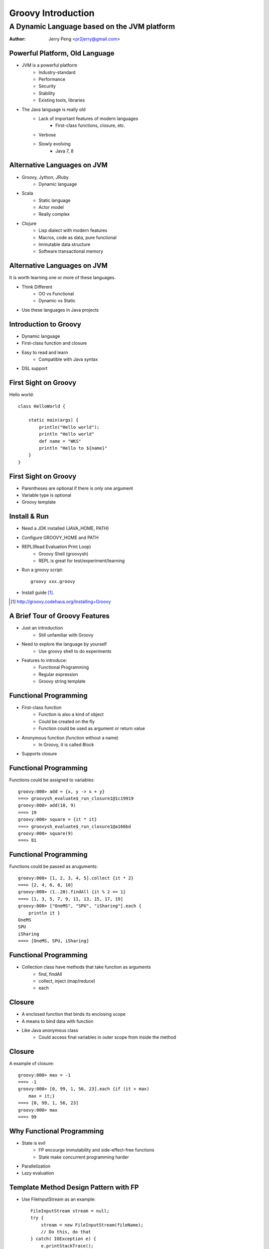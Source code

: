 ===================
Groovy Introduction
===================

--------------------------------------------
A Dynamic Language based on the JVM platform
--------------------------------------------

:Author: Jerry Peng <pr2jerry@gmail.com>


Powerful Platform, Old Language
===============================
- JVM is a powerful platform
    - Industry-standard
    - Performance
    - Security
    - Stability
    - Existing tools, libraries
- The Java language is really old
    - Lack of important features of modern languages
        - First-class functions, closure, etc.
    - Verbose
    - Slowly evolving
        - Java 7, 8

Alternative Languages on JVM
============================
- Groovy, Jython, JRuby
    - Dynamic language
- Scala
    - Static language
    - Actor model
    - Really complex
- Clojure
    - Lisp dialect with modern features
    - Macros, code as data, pure functional
    - Immutable data structure
    - Software transactional memory

Alternative Languages on JVM
============================
It is worth learning one or more of these languages.

- Think Different
    - OO vs Functional
    - Dynamic vs Static
- Use these languages in Java projects


Introduction to Groovy
======================
- Dynamic language
- First-class function and closure
- Easy to read and learn
    - Compatible with Java syntax
- DSL support

First Sight on Groovy
=====================
Hello world::

    class HelloWorld {
        
        static main(args) {
            println("Hello world");
            println "Hello world"
            def name = "WKS"
            println "Hello to ${name}"
        }
    }

First Sight on Groovy
=====================
- Parentheses are optional if there is only one argument
- Variable type is optional
- Groovy template

Install & Run
=============
- Need a JDK installed (JAVA_HOME, PATH)
- Configure GROOVY_HOME and PATH
- REPL(Read Evaluation Print Loop)
    - Groovy Shell (groovysh)
    - REPL is great for test/experiment/learning
- Run a groovy script::

    groovy xxx.groovy

- Install guide [1]_.

.. [1] http://groovy.codehaus.org/Installing+Groovy


A Brief Tour of Groovy Features
===============================
- Just an introduction
    - Still unfamiliar with Groovy
- Need to explore the language by yourself
    - Use groovy shell to do experiments
- Features to introduce:
    - Functional Programming
    - Regular expression
    - Groovy string template

Functional Programming
======================
- First-class function
    - Function is also a kind of object
    - Could be created on the fly
    - Function could be used as argument or return value
- Anonymous function (function without a name)
    - In Groovy, it is called Block
- Supports closure

Functional Programming
======================
Functions could be assigned to variables::

    groovy:000> add = {x, y -> x + y}
    ===> groovysh_evaluate$_run_closure1@1c19919
    groovy:000> add(10, 9)
    ===> 19
    groovy:000> square = {it * it}
    ===> groovysh_evaluate$_run_closure1@a166bd
    groovy:000> square(9)
    ===> 81


Functional Programming
======================
Functions could be passed as aruguments::

    groovy:000> [1, 2, 3, 4, 5].collect {it * 2}
    ===> [2, 4, 6, 8, 10]
    groovy:000> (1..20).findAll {it % 2 == 1}
    ===> [1, 3, 5, 7, 9, 11, 13, 15, 17, 19]
    groovy:000> ["OneMS", "SPU", "iSharing"].each {
        println it }
    OneMS
    SPU
    iSharing
    ===> [OneMS, SPU, iSharing]


Functional Programming
======================
- Collection class have methods that take function as arguments
    - find, findAll
    - collect, inject (map/reduce)
    - each

Closure
=======
- A enclosed function that binds its enclosing scope
- A means to bind data with function
- Like Java anonymous class
    - Could access final variables in outer scope from inside the method

Closure
=======
A example of closure::

    groovy:000> max = -1
    ===> -1
    groovy:000> [0, 99, 1, 56, 23].each {if (it > max)
        max = it;}
    ===> [0, 99, 1, 56, 23]
    groovy:000> max
    ===> 99


Why Functional Programming
==========================
- State is evil
    - FP encourge immutability and side-effect-free functions
    - State make concurrent programming harder
- Parallelization
- Lazy evaluation

Template Method Design Pattern with FP
=======================================
- Use FileInputStream as an example::

    FileInputStream stream = null;
    try {
        stream = new FileInputStream(fileName);
        // Do this, do that
    } catch( IOException e) {
        e.printStackTrace();
    } finally {
        if (stream != null) {
            try { stream.close();}
            catch (IOException e) {}
        }
    }

Template Method Design Pattern with FP
=======================================
- Want to do some refactorings? ::

    public interface FileStreamCallback {
        void doWithFileInputStream(FileInputStream in);
    }

    public void withFileInputStream(String fileName,
            FileStreamCallback callback) {
        FileInputStream stream = null;
        try {
            stream = new FileInputStream(fileName);
            callback.doWithFileInputStream(stream);
        } catch(...)
    } 

Template Method Design Pattern with FP
=======================================
- Anonymous inner classes are too ugly::

    public void test() {
        final String foo = "foo";
        withFileInputStream("foo.txt",
                new FileStreamCallback() {
            @Override
            public void doWithFileInputStream(
                FileInputStream in) {
                // foo = "bar";
                // Not possible since foo is final
                in.read()
            }
        });
    }


How to Do This with FP
======================
- Implement the same method in Groovy with closures::

    def withFileInputStream(fileName, func) {
        def stream = null;
        try {
            stream = new FileInputStream(fileName)
            func(stream)
        } catch(...)
    }

How to Do This with FP
======================
- Anonymous functions looks much better ::

    static def testIt() {
        def foo = "foo"
        withFileInputStream("foo.txt") {
            foo = "bar"
            it.read()
            //Do this, do that
        }
    }

Sum It Up
=========
- It is easy to write quite readable code with FP
- Since closures bind to scope, what you can do is not limited
- No need to use final

Regular Expression
==================
- It's easy to use regular expressions in Groovy
- The ==~ and =~ operator
    - ==~ return true/false (match or not)
    - =~ returns the matcher object
- Surround regular expression with "/"
    - Easy to read
    - No need to escape
- Easy group capturing
    - Access groups via array index
    - Two dimensinal array

Regular Expression
==================
Examples::

    groovy:000> "<p>hello</p>" ==~ /<(\w+)>(.*)<\/\1>/
    ===> true
    groovy:000> "<p>hello</a>" ==~ /<(\w+)>(.*)<\/\1>/
    ===> false
    groovy:000> matcher = ("<p>hello</p>" =~ /<(\w+)>(.*)<\/\1>/)
    ===> java.util.regex.Matcher[pattern=<(\w+)>(.*)</\1> region=0,12 lastmatch=]
    groovy:000> matcher[0]
    ===> [<p>hello</p>, p, hello]
    groovy:000> matcher[0][1]
    ===> p
    groovy:000> matcher[0][2]
    ===> hello

Groovy Template
===============
- Two kinds of strings in Groovy
    - Simple string, the same as Java strings
    - Groovy string, which supports template::

        groovy:000> num = 123
        ===> 123
        groovy:000> 'value is ${num}'
        ===> value is ${num}
        groovy:000> "value is ${num}"
        ===> value is 123

Groovy Template
===============
- Like JSP, freemarker, etc.
- Refer to official intro doc [2]_.

.. [2] http://groovy.codehaus.org/Groovy+Templates


Using Groovy (Standalone)
=========================
- Groovy code could be compiled to regular class files
- Automates the process with ant tasks
- Web development
    - Grails

Using Groovy (Embedded)
=======================
- Benefit from the power of dynamic languages in legacy projects
- Three methods to embed Groovy into Java projects:
    - Groovy Shell
    - Groovy Class Loader
    - Groovy Script Engine

Groovy Shell
============
- Evaluate Groovy expressions or run scripts
- Pass in/out variables via Bindings
- Could set the base class of the scripts (so they could share common methods, etc.)

Groovy Shell
============
Example::

    // call groovy expressions from Java code
    Binding binding = new Binding();
    binding.setVariable("foo",
        new Integer(2));
    GroovyShell shell = new GroovyShell(binding);

    Object value = shell.evaluate(
        "println 'Hello World!'; x = 123; return foo * 10"
        );
    assert value.equals(new Integer(20));
    assert binding.getVariable("x")
        .equals(new Integer(123));

Groovy Class Loader
===================
- Use Groovy Class Loader to load scripts or Groovy classes
    - Simple scripts are subclasses of Script
- Use parseClass method to compile Groovy scripts/classes
- Then use the Class object to initiate objects and invoke their methods
- Useful in scenarios where all Groovy classes implements common interfaces
- If loadClass is used (to support hot reloading), PermGen memory issue may be a problem

Groovy Class Loader
===================
Example(from Nawras project)::

    file = FileUtil.loadClassPathFile(
        String.format("%s/%s",
            SCRIPT_ROOT_DIR,
            filename)
        );
    String clsName = "data.scripts." + 
        filename.replaceAll("\\.groovy", ""); 
    clazz = classLoader.loadClass(clsName,
                                  true,
                                  false);
    this.scriptTask = clazz.getConstructor(Binding.class)
                        .newInstance(binding);

Groovy Script Engine
====================
- Most powerful solution
- Supports hot reloading
- Track dependencies automatically
- No PermGen memory issue
- Provides a CLASSPATH of all the groovy scripts/classes

Groovy Script Engine
====================
Example(from Nawras project)::

    engine = new GroovyScriptEngine(new URL[] {
        getClass()
        .getClassLoader()
        .getResource(SCRIPT_ROOT_DIR)
        });
    engine.run(scriptName, binding);

Nawras Project Case Study
=========================
- Non-TR protocol stack
    - Manage devices via telnet
- Not standard protocol
- Need to implement tasks for different device type
    - Different device models have different telnet interfaces
- Two much work to modify both NBI/GUI and SBI
- Keep NBI/GUI features unmodified, implement new SBI stack

Nawras Project Case Study
=========================
- Use Groovy script to implement tasks
    - Task logic may always change
    - New device models may need new scripts
    - Need hot reloading

Nawras Project Case Study
=========================
.. image:: tasks.jpg
   :alt: Nawras Non-TR tasks
   :align: center

Nawras Project Case Study
=========================
- Script names are written in DD::

    <feature name="IPPING" 
        support="true"
        script="telnet_deviceping.groovy" 
        protocol="telnet"/>
    <feature name="WAN" 
        support="true" 
        script="telnet_config_ipaddr.groovy" 
        protocol="telnet"/>

Nawras Project Case Study
=========================
- Refer to Nawras Non-TR DS for the detailed design

Groovy resources
================
- Functional Programming with Groovy [3]_.
- Functional Thinking [4]_.

.. [3] http://www.slideshare.net/arturoherrero/functional-programming-with-groovy
.. [4] http://www.ibm.com/developerworks/cn/views/java/libraryview.jsp?view_by=search&sort_by=Date&sort_order=desc&view_by=Search&search_by=%E5%87%BD%E6%95%B0%E5%BC%8F%E6%80%9D%E7%BB%B4&dwsearch.x=18&dwsearch.y=11

Happy Hacking
=============
.. image:: q.jpg
   :align: center
